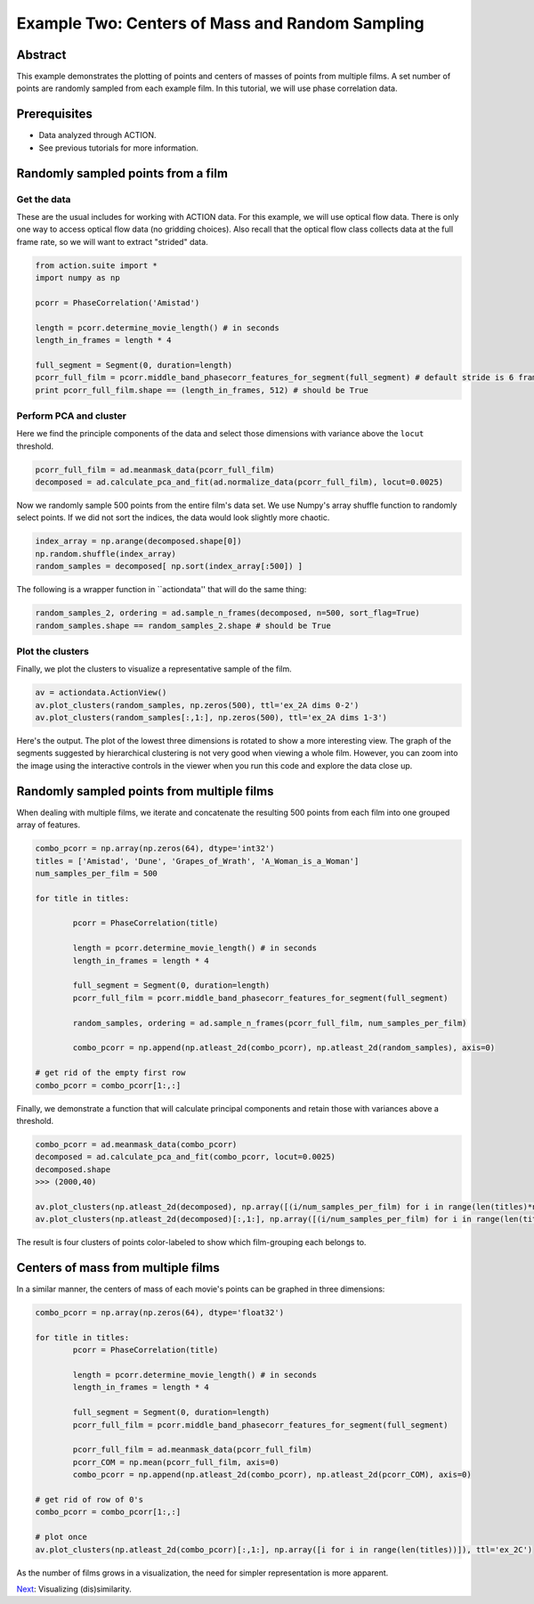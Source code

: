 **************************************************
Example Two: Centers of Mass and Random Sampling
**************************************************

Abstract
========

This example demonstrates the plotting of points and centers of masses of points from multiple films. A set number of points are randomly sampled from each example film. In this tutorial, we will use phase correlation data.

Prerequisites
=============

* Data analyzed through ACTION.
* See previous tutorials for more information.

Randomly sampled points from a film
===================================

Get the data
------------

These are the usual includes for working with ACTION data. For this example, we will use optical flow data. There is only one way to access optical flow data (no gridding choices). Also recall that the optical flow class collects data at the full frame rate, so we will want to extract "strided" data.

.. code-block:: python

	from action.suite import *
	import numpy as np

	pcorr = PhaseCorrelation('Amistad')

	length = pcorr.determine_movie_length() # in seconds
	length_in_frames = length * 4

	full_segment = Segment(0, duration=length)
	pcorr_full_film = pcorr.middle_band_phasecorr_features_for_segment(full_segment) # default stride is 6 frames
	print pcorr_full_film.shape == (length_in_frames, 512) # should be True

Perform PCA and cluster
---------------------------------------------

Here we find the principle components of the data and select those dimensions with variance above the ``locut`` threshold.

.. code-block:: python

	pcorr_full_film = ad.meanmask_data(pcorr_full_film)
	decomposed = ad.calculate_pca_and_fit(ad.normalize_data(pcorr_full_film), locut=0.0025)
	
Now we randomly sample 500 points from the entire film's data set. We use Numpy's array shuffle function to randomly select points. If we did not sort the indices, the data would look slightly more chaotic.

.. code-block:: python

	index_array = np.arange(decomposed.shape[0])
	np.random.shuffle(index_array)
	random_samples = decomposed[ np.sort(index_array[:500]) ]
	
The following is a wrapper function in ``actiondata'' that will do the same thing:

.. code-block:: python

	random_samples_2, ordering = ad.sample_n_frames(decomposed, n=500, sort_flag=True)
	random_samples.shape == random_samples_2.shape # should be True
	
Plot the clusters
-----------------

Finally, we plot the clusters to visualize a representative sample of the film.

.. code-block:: python

	av = actiondata.ActionView()
	av.plot_clusters(random_samples, np.zeros(500), ttl='ex_2A dims 0-2')
	av.plot_clusters(random_samples[:,1:], np.zeros(500), ttl='ex_2A dims 1-3')

Here's the output. The plot of the lowest three dimensions is rotated to show a more interesting view. The graph of the segments suggested by hierarchical clustering is not very good when viewing a whole film. However, you can zoom into the image using the interactive controls in the viewer when you run this code and explore the data close up.

.. image:: /images/action_ex2_dims_0-2.png
.. image:: /images/action_ex2_dims_1-3.png

Randomly sampled points from multiple films
===========================================

When dealing with multiple films, we iterate and concatenate the resulting 500 points from each film into one grouped array of features.

.. code-block:: python

	combo_pcorr = np.array(np.zeros(64), dtype='int32')
	titles = ['Amistad', 'Dune', 'Grapes_of_Wrath', 'A_Woman_is_a_Woman']
	num_samples_per_film = 500

	for title in titles:

		pcorr = PhaseCorrelation(title)

		length = pcorr.determine_movie_length() # in seconds
		length_in_frames = length * 4

		full_segment = Segment(0, duration=length)
		pcorr_full_film = pcorr.middle_band_phasecorr_features_for_segment(full_segment)
	
		random_samples, ordering = ad.sample_n_frames(pcorr_full_film, num_samples_per_film)	
	
		combo_pcorr = np.append(np.atleast_2d(combo_pcorr), np.atleast_2d(random_samples), axis=0)

	# get rid of the empty first row
	combo_pcorr = combo_pcorr[1:,:]

Finally, we demonstrate a function that will calculate principal components and retain those with variances above a threshold.

.. code-block:: python

	combo_pcorr = ad.meanmask_data(combo_pcorr)
	decomposed = ad.calculate_pca_and_fit(combo_pcorr, locut=0.0025)
	decomposed.shape
	>>> (2000,40)

	av.plot_clusters(np.atleast_2d(decomposed), np.array([(i/num_samples_per_film) for i in range(len(titles)*num_samples_per_film)]), ttl='ex_2B dims 0-2')
	av.plot_clusters(np.atleast_2d(decomposed)[:,1:], np.array([(i/num_samples_per_film) for i in range(len(titles)*num_samples_per_film)]), ttl='ex_2B dims 1-3')

The result is four clusters of points color-labeled to show which film-grouping each belongs to.

.. image:: /images/action_ex2_multiple_films_dims_0-2.png
.. image:: /images/action_ex2_multiple_films_dims_1-3.png

Centers of mass from multiple films
===================================

In a similar manner, the centers of mass of each movie's points can be graphed in three dimensions:

.. code-block:: python

	combo_pcorr = np.array(np.zeros(64), dtype='float32')

	for title in titles:
		pcorr = PhaseCorrelation(title)
	
		length = pcorr.determine_movie_length() # in seconds
		length_in_frames = length * 4
	
		full_segment = Segment(0, duration=length)
		pcorr_full_film = pcorr.middle_band_phasecorr_features_for_segment(full_segment)
			
		pcorr_full_film = ad.meanmask_data(pcorr_full_film)
		pcorr_COM = np.mean(pcorr_full_film, axis=0)
		combo_pcorr = np.append(np.atleast_2d(combo_pcorr), np.atleast_2d(pcorr_COM), axis=0)

	# get rid of row of 0's
	combo_pcorr = combo_pcorr[1:,:]

	# plot once
	av.plot_clusters(np.atleast_2d(combo_pcorr)[:,1:], np.array([i for i in range(len(titles))]), ttl='ex_2C')

.. image:: /images/action_ex2_multiple_centroids.png

As the number of films grows in a visualization, the need for simpler representation is more apparent.

`Next <example_three_dissimilarity_plots.html>`_: Visualizing (dis)similarity.